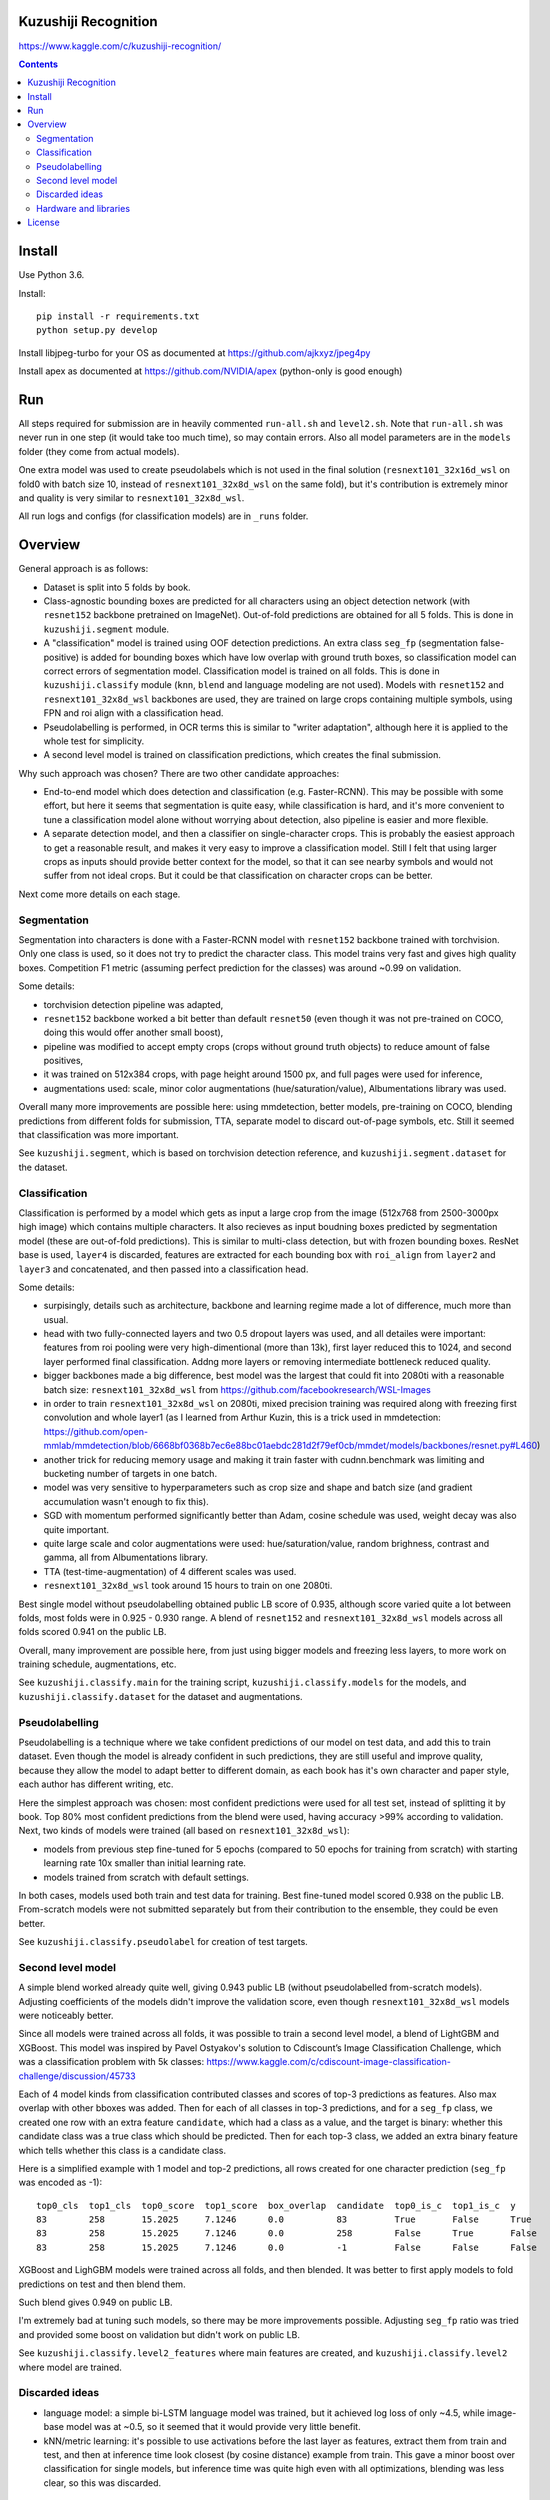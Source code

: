 Kuzushiji Recognition
=====================

https://www.kaggle.com/c/kuzushiji-recognition/

.. contents::

Install
=======

Use Python 3.6.

Install::

    pip install -r requirements.txt
    python setup.py develop

Install libjpeg-turbo for your OS as documented at https://github.com/ajkxyz/jpeg4py

Install apex as documented at https://github.com/NVIDIA/apex
(python-only is good enough)

Run
===

All steps required for submission are in heavily commented ``run-all.sh``
and ``level2.sh``. Note that ``run-all.sh`` was never run in one step
(it would take too much time), so may contain errors.
Also all model parameters are in the ``models`` folder
(they come from actual models).

One extra model was used to create pseudolabels which is not used in the final
solution (``resnext101_32x16d_wsl`` on fold0 with batch size 10,
instead of ``resnext101_32x8d_wsl`` on the same fold),
but it's contribution is extremely minor and
quality is very similar to ``resnext101_32x8d_wsl``.

All run logs and configs (for classification models) are in ``_runs`` folder.

Overview
========

General approach is as follows:

- Dataset is split into 5 folds by book.
- Class-agnostic bounding boxes are predicted for all characters using an object
  detection network (with ``resnet152`` backbone pretrained on ImageNet).
  Out-of-fold predictions are obtained for all 5 folds.
  This is done in ``kuzushiji.segment`` module.
- A "classification" model is trained using OOF detection predictions.
  An extra class ``seg_fp`` (segmentation false-positive) is added
  for bounding boxes which have low overlap with ground truth boxes,
  so classification model can correct errors of segmentation model.
  Classification model is trained on all folds.
  This is done in ``kuzushiji.classify`` module
  (``knn``, ``blend`` and language modeling are not used).
  Models with ``resnet152`` and ``resnext101_32x8d_wsl`` backbones are used,
  they are trained on large crops containing multiple symbols,
  using FPN and roi align with a classification head.
- Pseudolabelling is performed, in OCR terms this is similar to
  "writer adaptation", although here it is applied to the whole test for simplicity.
- A second level model is trained on classification predictions,
  which creates the final submission.

Why such approach was chosen? There are two other candidate approaches:

- End-to-end model which does detection and classification
  (e.g. Faster-RCNN). This may be possible with some effort, but here it seems
  that segmentation is quite easy, while classification is hard, and it's
  more convenient to tune a classification model alone without worrying
  about detection, also pipeline is easier and more flexible.
- A separate detection model, and then a classifier on single-character
  crops. This is probably the easiest approach to get a reasonable result,
  and makes it very easy to improve a classification model.
  Still I felt that using larger crops as inputs should provide better context
  for the model, so that it can see nearby symbols and would not suffer from
  not ideal crops.
  But it could be that classification on character crops can be better.

Next come more details on each stage.

Segmentation
------------

Segmentation into characters is done with a Faster-RCNN model with ``resnet152``
backbone trained with torchvision. Only one class is used, so it does not
try to predict the character class. This model trains very fast and gives
high quality boxes. Competition F1 metric (assuming
perfect prediction for the classes) was around ~0.99 on validation.

Some details:

* torchvision detection pipeline was adapted,
* ``resnet152`` backbone worked a bit better than default ``resnet50`` (even though
  it was not pre-trained on COCO, doing this would offer another small boost),
* pipeline was modified to accept empty crops (crops without ground truth
  objects) to reduce amount of false positives,
* it was trained on 512x384 crops, with page height around 1500 px,
  and full pages were used for inference,
* augmentations used: scale, minor color augmentations
  (hue/saturation/value), Albumentations library was used.

Overall many more improvements are possible here: using mmdetection,
better models, pre-training on COCO, blending predictions from different folds
for submission, TTA, separate model to discard out-of-page symbols, etc.
Still it seemed that classification was more important.

See ``kuzushiji.segment``, which is based on torchvision detection reference,
and ``kuzushiji.segment.dataset`` for the dataset.

Classification
--------------

Classification is performed by a model which gets as input a large crop
from the image (512x768 from 2500-3000px high image) which contains multiple
characters. It also recieves as input boudning boxes predicted by segmentation
model (these are out-of-fold predictions). This is similar to multi-class
detection, but with frozen bounding boxes.
ResNet base is used, ``layer4`` is discarded, features are extracted for each
bounding box with ``roi_align`` from ``layer2`` and ``layer3`` and concatenated,
and then passed into a classification head.

Some details:

* surpisingly, details such as architecture, backbone and learning regime
  made a lot of difference, much more than usual.
* head with two fully-connected layers and two 0.5 dropout layers was used,
  and all detailes were important:
  features from roi pooling were very high-dimentional (more than 13k),
  first layer reduced this to 1024, and second layer
  performed final classification. Addng more layers or removing intermediate
  bottleneck reduced quality.
* bigger backbones made a big difference, best model was the largest
  that could fit into 2080ti with a reasonable batch size:
  ``resnext101_32x8d_wsl`` from https://github.com/facebookresearch/WSL-Images
* in order to train ``resnext101_32x8d_wsl`` on 2080ti, mixed precision training
  was required along with freezing first convolution and whole layer1
  (as I learned from Arthur Kuzin, this is a trick used in mmdetection:
  https://github.com/open-mmlab/mmdetection/blob/6668bf0368b7ec6e88bc01aebdc281d2f79ef0cb/mmdet/models/backbones/resnet.py#L460)
* another trick for reducing memory usage and making it train faster with
  cudnn.benchmark was limiting and bucketing number of targets in one batch.
* model was very sensitive to hyperparameters such as crop size and shape
  and batch size (and gradient accumulation wasn't enough to fix this).
* SGD with momentum performed significantly better than Adam, cosine schedule
  was used, weight decay was also quite important.
* quite large scale and color augmentations were used: hue/saturation/value,
  random brighness, contrast and gamma, all from Albumentations library.
* TTA (test-time-augmentation) of 4 different scales was used.
* ``resnext101_32x8d_wsl`` took around 15 hours to train on one 2080ti.

Best single model without pseudolabelling obtained public LB score of 0.935,
although score varied quite a lot between folds,
most folds were in 0.925 - 0.930 range.
A blend of ``resnet152`` and ``resnext101_32x8d_wsl`` models across all folds
scored 0.941 on the public LB.

Overall, many improvement are possible here, from just using bigger models
and freezing less layers, to more work on training schedule, augmentations,
etc.

See ``kuzushiji.classify.main`` for the training script,
``kuzushiji.classify.models`` for the models,
and ``kuzushiji.classify.dataset`` for the dataset and augmentations.

Pseudolabelling
---------------

Pseudolabelling is a technique where we take confident predictions of our model
on test data, and add this to train dataset. Even though the model is already confident
in such predictions, they are still useful and improve quality, because
they allow the model to adapt better to different domain, as each book
has it's own character and paper style, each author has different writing,
etc.

Here the simplest approach was chosen: most confident predictions were used
for all test set, instead of splitting it by book. Top 80% most confident
predictions from the blend were used, having accuracy >99% according to
validation. Next, two kinds of models were trained
(all based on ``resnext101_32x8d_wsl``):

- models from previous step fine-tuned for 5 epochs
  (compared to 50 epochs for training from scratch) with starting learning
  rate 10x smaller than initial learning rate.
- models trained from scratch with default settings.

In both cases, models used both train and test data for training.
Best fine-tuned model scored 0.938 on the public LB.
From-scratch models were not submitted separately but from their contribution
to the ensemble, they could be even better.

See ``kuzushiji.classify.pseudolabel`` for creation of test targets.

Second level model
------------------

A simple blend worked already quite well, giving 0.943 public LB
(without pseudolabelled from-scratch models). Adjusting coefficients of the
models didn't improve the validation score, even though ``resnext101_32x8d_wsl``
models were noticeably better.

Since all models were trained across all folds, it was possible to train
a second level model, a blend of LightGBM and XGBoost.
This model was inspired by Pavel Ostyakov's solution to
Cdiscount’s Image Classification Challenge, which was a classification
problem with 5k classes:
https://www.kaggle.com/c/cdiscount-image-classification-challenge/discussion/45733

Each of 4 model kinds from classification contributed
classes and scores of top-3 predictions as features. Also max overlap
with other bboxes was added. Then for each of all classes in top-3 predictions,
and for a ``seg_fp`` class, we created one row with an extra feature ``candidate``,
which had a class as a value, and the target is binary: whether this candidate
class was a true class which should be predicted. Then for each
top-3 class, we added an extra binary feature which tells whether this class is
a candidate class.

Here is a simplified example with 1 model and top-2 predictions,
all rows created for one character prediction (``seg_fp`` was encoded as -1)::

    top0_cls  top1_cls  top0_score  top1_score  box_overlap  candidate  top0_is_c  top1_is_c  y
    83        258       15.2025     7.1246      0.0          83         True       False      True
    83        258       15.2025     7.1246      0.0          258        False      True       False
    83        258       15.2025     7.1246      0.0          -1         False      False      False

XGBoost and LighGBM models were trained across all folds, and then blended.
It was better to first apply models to fold predictions on test and then
blend them.

Such blend gives 0.949 on public LB.

I'm extremely bad at tuning such models, so there may be more improvements
possible. Adjusting ``seg_fp`` ratio was tried and provided some boost on
validation but didn't work on public LB.

See ``kuzushiji.classify.level2_features`` where main features are created,
and ``kuzushiji.classify.level2`` where model are trained.

Discarded ideas
---------------

* language model: a simple bi-LSTM language model was trained, but it achieved
  log loss of only ~4.5, while image-base model was at ~0.5, so it seemed
  that it would provide very little benefit.
* kNN/metric learning: it's possible to use activations before the last layer as features,
  extract them from train and test, and then at inference time look
  closest (by cosine distance) example from train. This gave a minor boost
  over classification for single models,
  but inference time was quite high even with all optimizations,
  blending was less clear, so this was discarded.

Hardware and libraries
----------------------

Almost all models were trained on my home server with one 2080ti.
``resnet152`` classification models were trained on GCP with P100 GPUs as they
required 16 GB of memory and I had some GCP credits. A few models towards
the end were trained on vast.ai.

All models are written with pytorch, detection models are based on torchvision.
Apex is used for mixed precision training, and Albumentations for
augmentations.

License
=======

License is MIT.
Files under ``detection`` are taken from torchvision with minor modifications,
which is licensed under BSD-3-Clause. Also files in ``kuzushiji.segment``
are based on detection reference from torchvision under the same license.

